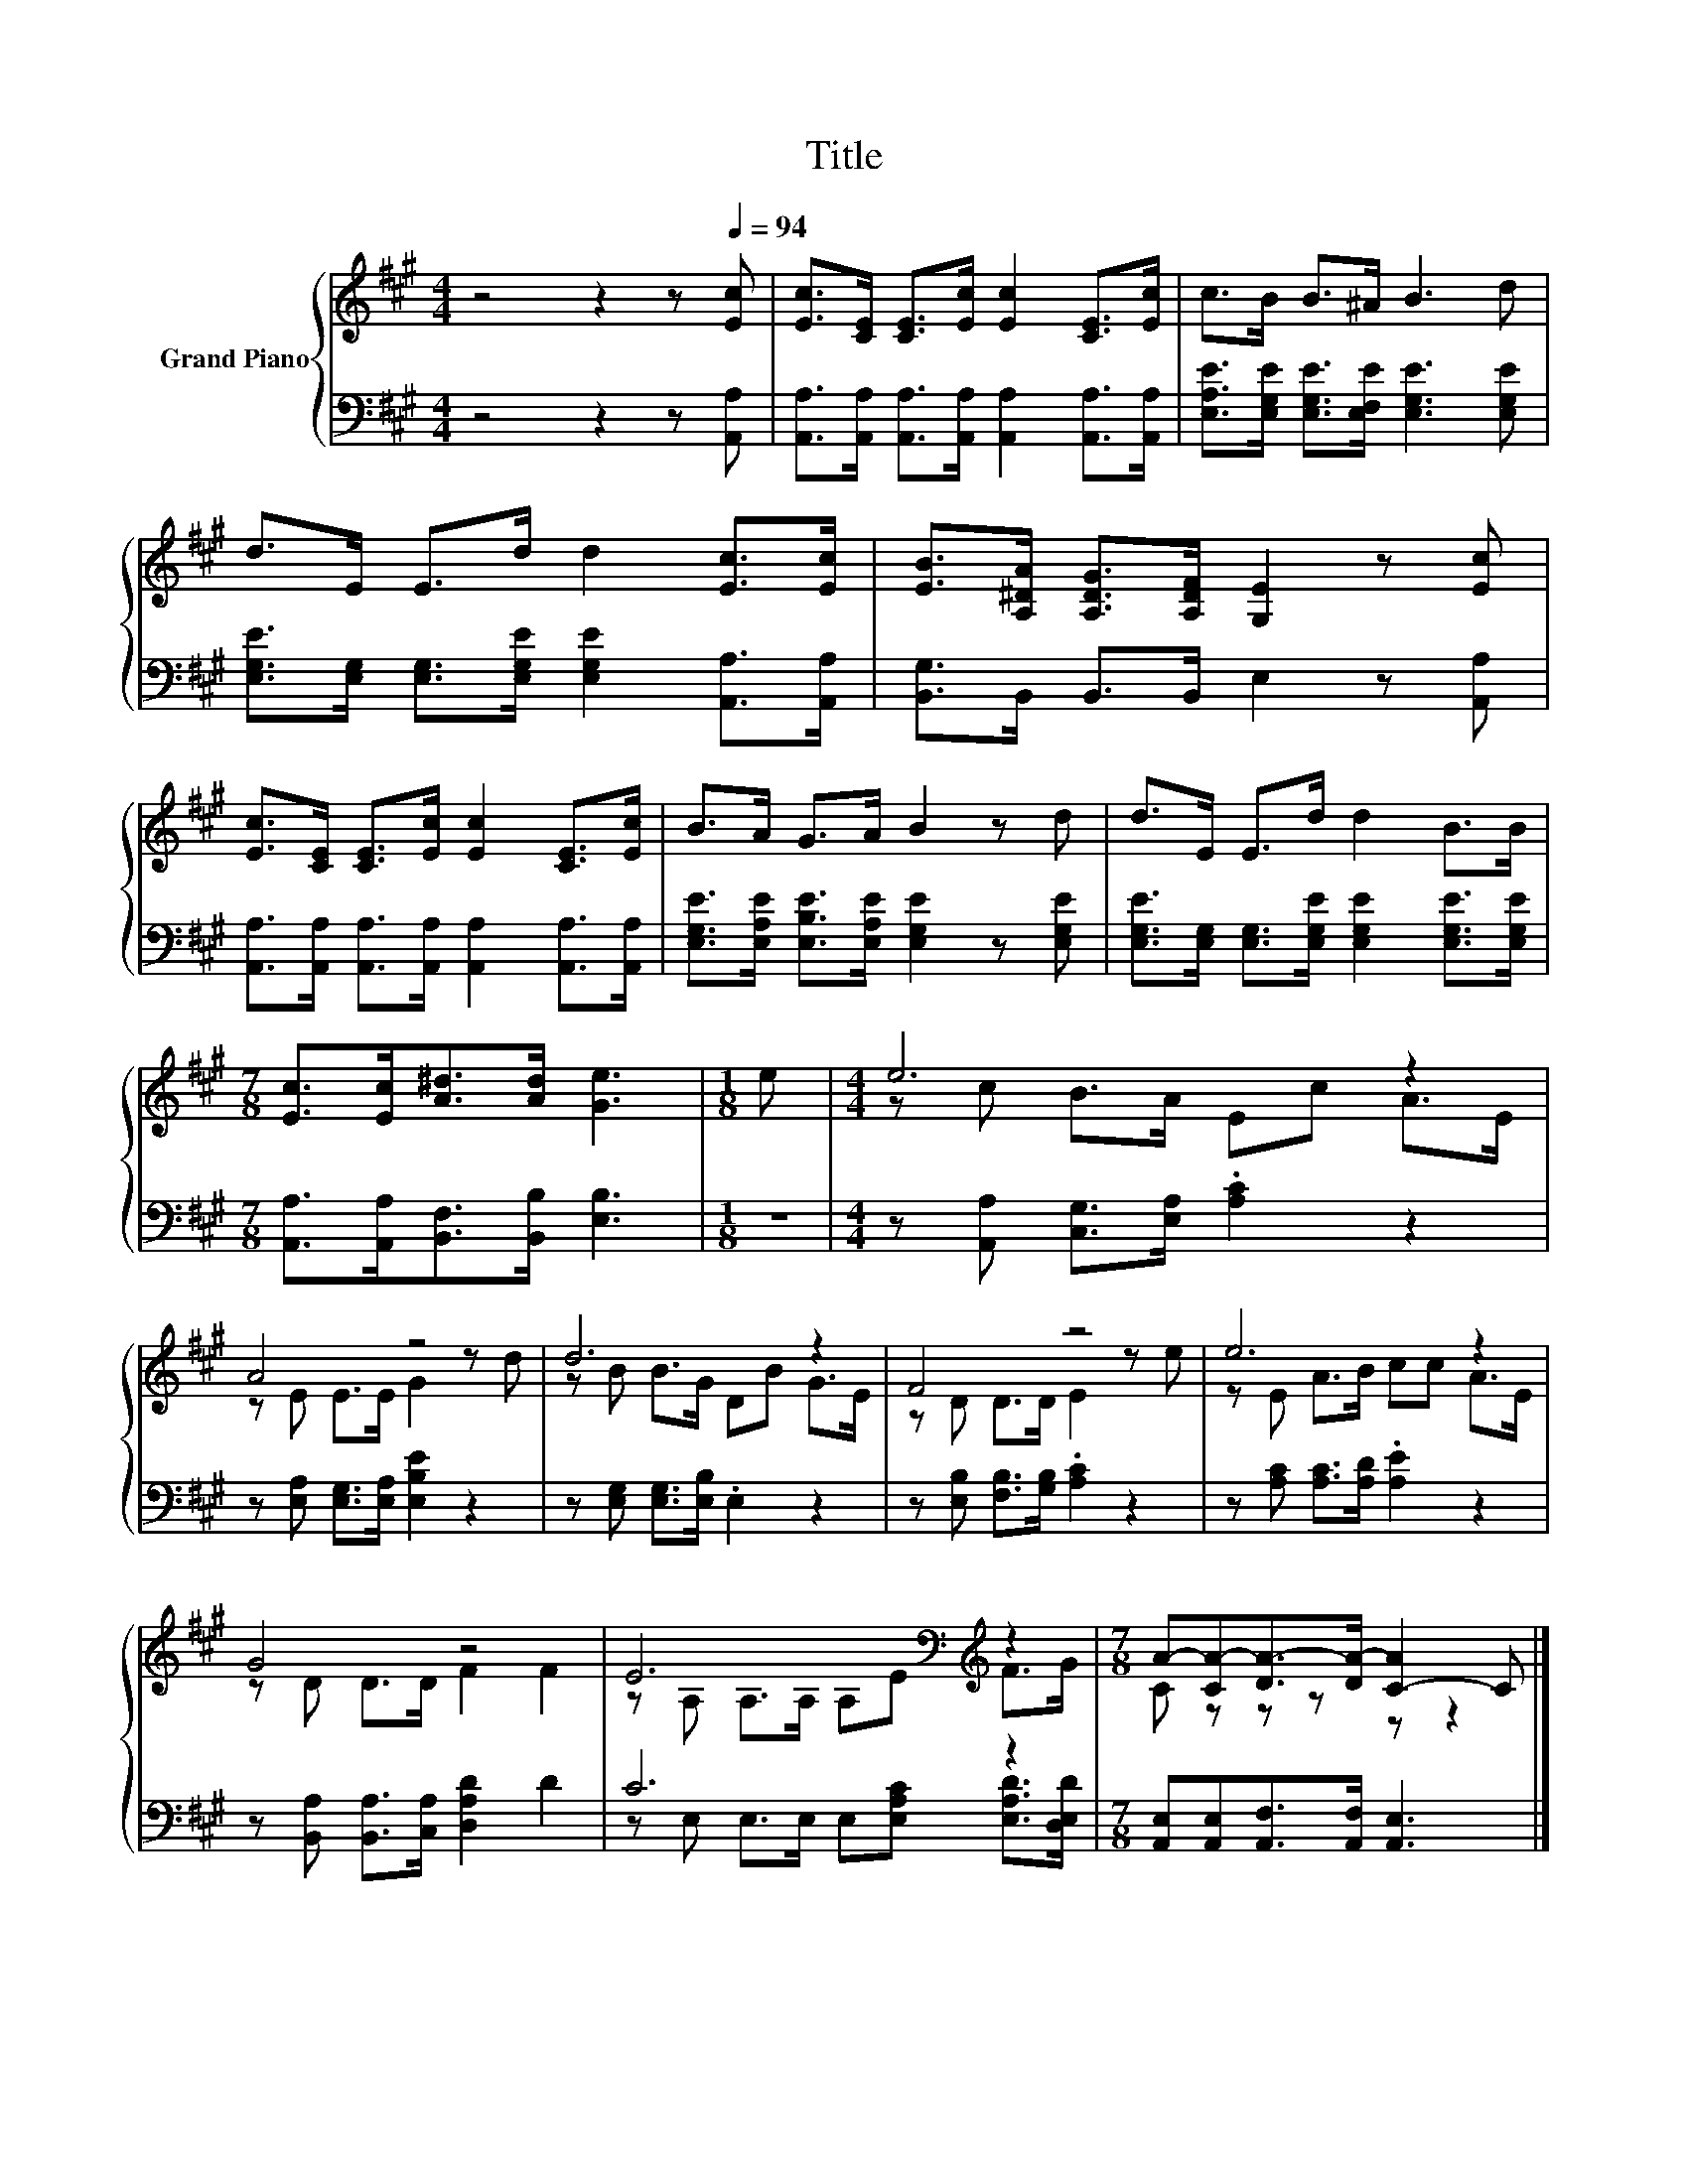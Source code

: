 X:1
T:Title
%%score { ( 1 3 ) | ( 2 4 ) }
L:1/8
M:4/4
K:A
V:1 treble nm="Grand Piano"
V:3 treble 
V:2 bass 
V:4 bass 
V:1
 z4 z2 z[Q:1/4=94] [Ec] | [Ec]>[CE] [CE]>[Ec] [Ec]2 [CE]>[Ec] | c>B B>^A B3 d | %3
 d>E E>d d2 [Ec]>[Ec] | [EB]>[A,^DA] [A,DG]>[A,DF] [G,E]2 z [Ec] | %5
 [Ec]>[CE] [CE]>[Ec] [Ec]2 [CE]>[Ec] | B>A G>A B2 z d | d>E E>d d2 B>B | %8
[M:7/8] [Ec]>[Ec][A^d]>[Ad] [Ge]3 |[M:1/8] e |[M:4/4] e6 z2 | A4 z4 | d6 z2 | F4 z4 | e6 z2 | %15
 G4 z4 | E6[K:bass][K:treble] z2 |[M:7/8] A-[CA-][DA-]>[DA-] [C-A]2 C |] %18
V:2
 z4 z2 z [A,,A,] | [A,,A,]>[A,,A,] [A,,A,]>[A,,A,] [A,,A,]2 [A,,A,]>[A,,A,] | %2
 [E,A,E]>[E,G,E] [E,G,E]>[E,F,E] [E,G,E]3 [E,G,E] | %3
 [E,G,E]>[E,G,] [E,G,]>[E,G,E] [E,G,E]2 [A,,A,]>[A,,A,] | [B,,G,]>B,, B,,>B,, E,2 z [A,,A,] | %5
 [A,,A,]>[A,,A,] [A,,A,]>[A,,A,] [A,,A,]2 [A,,A,]>[A,,A,] | %6
 [E,G,E]>[E,A,E] [E,B,E]>[E,A,E] [E,G,E]2 z [E,G,E] | %7
 [E,G,E]>[E,G,] [E,G,]>[E,G,E] [E,G,E]2 [E,G,E]>[E,G,E] | %8
[M:7/8] [A,,A,]>[A,,A,][B,,F,]>[B,,B,] [E,B,]3 |[M:1/8] z | %10
[M:4/4] z [A,,A,] [C,G,]>[E,A,] .[A,C]2 z2 | z [E,A,] [E,G,]>[E,A,] [E,B,E]2 z2 | %12
 z [E,G,] [E,G,]>[E,B,] .E,2 z2 | z [E,B,] [F,B,]>[G,B,] .[A,C]2 z2 | %14
 z [A,C] [A,C]>[A,D] .[A,E]2 z2 | z [B,,A,] [B,,A,]>[C,A,] [D,A,D]2 D2 | C6 z2 | %17
[M:7/8] [A,,E,][A,,E,][A,,F,]>[A,,F,] [A,,E,]3 |] %18
V:3
 x8 | x8 | x8 | x8 | x8 | x8 | x8 | x8 |[M:7/8] x7 |[M:1/8] x |[M:4/4] z c B>A Ec A>E | %11
 z E E>E G2 z d | z B B>G DB G>E | z D D>D E2 z e | z E A>B cc A>E | z D D>D F2 F2 | %16
 z[K:bass] A, A,>A, A,E[K:treble] F>G |[M:7/8] C z z z z z2 |] %18
V:4
 x8 | x8 | x8 | x8 | x8 | x8 | x8 | x8 |[M:7/8] x7 |[M:1/8] x |[M:4/4] x8 | x8 | x8 | x8 | x8 | %15
 x8 | z E, E,>E, E,[E,A,C] [E,A,D]>[D,E,D] |[M:7/8] x7 |] %18

